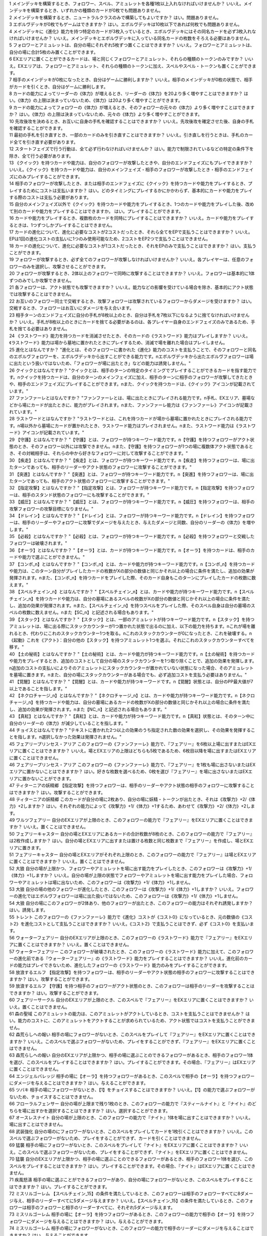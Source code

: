 | 1 メインデッキを構築するとき、フォロワー、スペル、アミュレットを各種1枚以上入れなければいけませんか？ いいえ。メインデッキを構築するとき、いずれかの種類のカードが0枚でも問題ありません。
| 2 メインデッキを構築するとき、ニュートラルクラスのみで構築してもよいですか？ はい。問題ありません。
| 3 エボルヴデッキが0枚でもゲームはできますか？ はい。エボルヴデッキは10枚以下であれば何枚でも問題ありません。
| 4 メインデッキに《進化》能力を持つ特定のカードが3枚入っているとき、エボルヴデッキにはその同名カードを必ず3枚入れなければいけませんか？ いいえ。メインデッキとエボルヴデッキに入っている同名カードの枚数をそろえる必要はありません。
| 5 フォロワーとアミュレットは、自分の場にそれぞれ5枚ずつ置くことはできますか？ いいえ。フォロワーとアミュレットは、自分の場に合計5枚のみ置くことができます。
| 6 EXエリアに置くことができるカードは、場と同じくフォロワーとアミュレット、それらの種類のトークンのみですか？ いいえ。EXエリアは、フォロワーとアミュレット、それらの種類のトークンに加え、スペルやスペル・トークンも置くことができます。
| 7 相手のメインデッキが0枚になったとき、自分はゲームに勝利しますか？ いいえ。相手のメインデッキが0枚の状態で、相手がカードを引くとき、自分はゲームに勝利します。
| 8 カードの能力によってリーダーの《体力》が増えるとき、リーダーの《体力》を20より多く増やすことはできますか？ はい。《体力》の上限は決まっていないため、《体力》は20より多く増やすことができます。
| 9 カードの能力によってフォロワーの《体力》が増えるとき、そのフォロワーの元々の《体力》より多く増やすことはできますか？ はい。《体力》の上限は決まっていないため、元々の《体力》より多く増やすことができます。
| 10 先攻後攻を決めるとき、お互いに自身の手札を確認することはできますか？ いいえ。先攻後攻を確定させた後、自身の手札を確認することができます。
| 11 最初の手札を引き直すとき、一部のカードのみを引き直すことはできますか？ いいえ。引き直しを行うときは、手札のカード全てを引き直す必要があります。
| 12 スタートフェイズで行う行動は、全て必ず行わなければいけませんか？ はい。能力で制限されているなどの特定の条件下を除き、全て行う必要があります。
| 13 《クイック》を持つカードや能力は、自分のフォロワーが攻撃したときや、自分のエンドフェイズにもプレイできますか？ いいえ。《クイック》を持つカードや能力は、自分のメインフェイズ・相手のフォロワーが攻撃したとき・相手のエンドフェイズにのみプレイすることができます。
| 14 相手のフォロワーが攻撃したとき、または相手のエンドフェイズに《クイック》を持つカードや能力をプレイするとき、プレイするためにコストは支払いますか？ はい。どのタイミングにプレイするかにかかわらず、基本的にカードや能力をプレイする際のコストは支払う必要があります。
| 15 自分のメインフェイズ以外で《クイック》を持つカードや能力をプレイするとき、1つのカードや能力をプレイした後、改めて別のカードや能力をプレイすることはできますか。 はい。プレイすることができます。
| 16 カードや能力をプレイするとき、複数枚のカードを同時にプレイすることはできますか？ いいえ。カードや能力をプレイするときは、1つずつしかプレイすることはできません。
| 17 カードの進化について、進化に必要なコストが2コストだったとき、それら全てをEPで支払うことはできますか？ いいえ。EPは1回の進化コストの支払いに1つのみ使用可能なため、2コストをEP2つで支払うことはできません。
| 18 カードの進化について、進化に必要なコストが1コストだったとき、それをEPのみで支払うことはできますか？ はい。支払うことができます。
| 19 フォロワーが攻撃するとき、必ず全てのフォロワーが攻撃しなければいけませんか？ いいえ。各プレイヤーは、任意のフォロワーのみを選択し、攻撃させることができます。
| 20 フォロワーが攻撃するとき、2体以上のフォロワーで同時に攻撃することはできますか？ いいえ。フォロワーは基本的に1体ずつのみでしか攻撃できません。
| 21 各フォロワーは、アクト状態でも攻撃できますか？ いいえ。能力などの影響を受けている場合を除き、基本的にアクト状態では攻撃することはできません。
| 22 お互いのフォロワー同士で交戦するとき、攻撃フォロワーは攻撃されているフォロワーからダメージを受けますか？ はい。交戦するとき、フォロワーはお互いにダメージを与え合います。
| 23 相手ターンのエンドフェイズに自分の手札が8枚以上のとき、自分は手札を7枚以下になるように捨てなければいけませんか？ いいえ。手札が8枚以上のときにカードを捨てる必要があるのは、各プレイヤー自身のエンドフェイズのみであるため、手札を捨てる必要はありません。
| 24 《ラストワード》能力を持つカードを消滅させたとき、そのカードの《ラストワード》能力はプレイしますか？ いいえ。《ラストワード》能力は場から墓地に置かれたときにプレイするため、消滅で場を離れた場合はプレイしません。
| 25 進化とはなんですか？ "進化とは、そのフォロワーに書かれた《進化》能力のコストを支払うことで、そのフォロワーと同名のエボルヴフォロワーを、エボルヴデッキから出すことができる能力です。\nエボルヴデッキから出たエボルヴフォロワーは場に出たという扱いではないため、「フォロワーが場に出たとき」などの能力は誘発しません。"
| 26 クイックとはなんですか？ "クイックとは、相手のターンの特定のタイミングでプレイすることができるカードを指す能力です。\nクイックを持つカードは、自分のターンのメインフェイズに加え、相手のターンに相手のフォロワーが攻撃してきたときや、相手のエンドフェイズにプレイすることができます。\nまた、クイックを持つカードは、《クイック》アイコンが記載されています。"
| 27 ファンファーレとはなんですか？ "ファンファーレとは、場に出たときにプレイされる能力です。\n手札、EXエリア、墓場などから場にカードが出たときに、能力がプレイされます。\nまた、ファンファーレ能力は《ファンファーレ》アイコンが記載されています。"
| 28 ラストワードとはなんですか？ "ラストワードとは、これを持つカードが場から墓場に置かれたときにプレイされる能力です。\n場以外から墓場にカードが置かれたとき、ラストワード能力はプレイされません。\nまた、ラストワード能力は《ラストワード》アイコンが記載されています。"
| 29 【守護】とはなんですか？ "【守護】とは、フォロワーが持つキーワード能力です。\n【守護】を持つフォロワーがアクト状態のとき、そのフォロワー以外には攻撃できません。\nまた、【守護】を持つフォロワーが1つの場に複数体アクト状態であるとき、その対戦相手は、それらの中から好きなフォロワーに対して攻撃することができます。"
| 30 【疾走】とはなんですか？ "【疾走】とは、フォロワーが持つキーワード能力です。\n【疾走】を持つフォロワーは、場に出たターンであっても、相手のリーダーやアクト状態のフォロワーに攻撃することができます。"
| 31 【突進】とはなんですか？ "【突進】とは、フォロワーが持つキーワード能力です。\n【突進】を持つフォロワーは、場に出たターンであっても、相手のアクト状態のフォロワーに攻撃することができます。"
| 32 【指定攻撃】とはなんですか？ "【指定攻撃】とは、フォロワーが持つキーワード能力です。\n【指定攻撃】を持つフォロワーは、相手のスタンド状態のフォロワーにも攻撃することができます。"
| 33 【威圧】とはなんですか？ "【威圧】とは、フォロワーが持つキーワード能力です。\n【威圧】を持つフォロワーは、相手の攻撃フォロワーの攻撃目標になりません。"
| 34 【ドレイン】とはなんですか？ "【ドレイン】とは、フォロワーが持つキーワード能力です。\n【ドレイン】を持つフォロワーは、相手のリーダーやフォロワーに攻撃でダメージを与えたとき、与えたダメージと同数、自分のリーダーの《体力》を増やします。"
| 35 【必殺】とはなんですか？ "【必殺】とは、フォロワーが持つキーワード能力です。\n【必殺】を持つフォロワーと交戦したフォロワーは破壊されます。"
| 36 【オーラ】とはなんですか？ "【オーラ】とは、カードが持つキーワード能力です。\n【オーラ】を持つカードは、相手のカードや能力で選ぶことができません。"
| 37 【コンボ_n】とはなんですか？ "【コンボ_n】とは、カードや能力が持つキーワード能力です。\n【コンボ_n】を持つカードや能力は、このターン自分がプレイしたカードの枚数がXの部分の数値と同じかそれ以上の場合に条件を満たし、追加の効果が発揮されます。\nまた、【コンボ_n】を持つカードをプレイした際、そのカード自身もこのターンにプレイしたカードの枚数に数えます。"
| 38 【スペルチェイン_n】とはなんですか？ "【スペルチェイン_n】とは、カードや能力が持つキーワード能力です。\n【スペルチェイン_n】を持つカードや能力は、自分の墓場にあるスペルの枚数がXの部分の数値と同じかそれ以上の場合に条件を満たし、追加の効果が発揮されます。\nまた、【スペルチェイン_n】を持つスペルをプレイした際、そのスペル自身は自分の墓場のスペルの枚数に数えません。\nまた【SC_n】と記述される場合もあります。"
| 39 【スタック】とはなんですか？ "【スタック】とは、一部のアミュレットが持つキーワード能力です。\n【スタック】を持つアミュレットは、場に出る際にスタックカウンターが1つ置かれた状態で出るのに加え、以下の能力を持ちます。\nこれが場を離れるとき、代わりにこれのスタックカウンター1つを取る。\nこれのスタックカウンターが0になったとき、これを破壊する。\n《起動》これを《アクト》：自分の他の【スタック】を持つアミュレット1つを選ぶ。それにこれのスタックカウンターすべてを移す。"
| 40 【土の秘術】とはなんですか？ "【土の秘術】とは、カードや能力が持つキーワード能力です。\n【土の秘術】を持つカードや能力をプレイするとき、追加のコストとして自分の場のスタックカウンターを1つ取り除くことで、追加の効果を発揮します。\n追加のコストの支払いによりそのアミュレットにスタックカウンターが置かれていない状態になった場合、そのアミュレットを墓場に置きます。\nまた、自分の場にスタックカウンターがある場合でも、必ず追加コストを支払う必要はありません。"
| 41 【覚醒】とはなんですか？ "【覚醒】とは、カードや能力が持つキーワードです。\n【覚醒】状態とは、自分のPP最大値が7以上であることを指します。"
| 42 【ネクロチャージ_n】とはなんですか？ "【ネクロチャージ_n】とは、カードや能力が持つキーワード能力です。\n【ネクロチャージ_n】を持つカードや能力は、自分の墓場にあるカードの枚数がXの部分の数値と同じかそれ以上の場合に条件を満たし、追加の効果が発揮されます。\nまた【NC_n】と記述される場合もあります。"
| 43 【真紅】とはなんですか？ "【真紅】とは、カードや能力が持つキーワード能力です。\n【真紅】状態とは、そのターン中に自分のリーダーの《体力》が減少していることを指します。"
| 44 チョイスとはなんですか？ "テキストに書かれた2つ以上の効果のうち指定された数の効果を選択し、その効果を発揮することを指します。\n選択しなかった効果は発揮されません。"
| 45 フェアリープリンセス・アリア このフォロワーの《ファンファーレ》能力で、『フェアリー』を6枚以上場に出すまたはEXエリアに置くことはできますか？ いいえ。場とEXエリアの上限はどちらも5枚であるため、6枚目以降を場に出すまたはEXエリアに置くことはできません。
| 46 フェアリープリンセス・アリア このフォロワーの《ファンファーレ》能力で、『フェアリー』を1枚も場に出さないまたはEXエリアに置かないことはできますか？ はい。好きな枚数を選べるため、0枚を選び『フェアリー』を場に出さないまたはEXエリアに置かないことができます。
| 47 ティターニアの妖精郷 【指定攻撃】を持つフォロワーは、相手のリーダーやアクト状態の相手のフォロワーに攻撃することはできますか？ はい。攻撃することができます。
| 48 ティターニアの妖精郷 このカードが自分の場に2枚あり、自分の場に妖精・トークンが出たとき、それは《攻撃力》+2/《体力》+2しますか？ はい。それぞれの能力によって《攻撃力》+1/《体力》+1するため、あわせて《攻撃力》+2/《体力》+2します。
| 49 ワルツフェアリー 自分のEXエリアが上限のとき、このフォロワーの能力で『フェアリー』をEXエリアに置くことはできますか？ いいえ。置くことはできません。
| 50 フェアリーキャスター 自分の場とEXエリアにあるカードの合計枚数が8枚のとき、このフォロワーの能力で『フェアリー』は2枚作成しますか？ はい。自分の場とEXエリアに出すまたは置ける枚数と同じ枚数まで『フェアリー』を作成し、場とEXエリアに置きます。
| 51 フェアリーキャスター 自分の場とEXエリアがそれぞれ上限のとき、このフォロワーの能力で『フェアリー』は場とEXエリアに置くことはできますか？ いいえ。置くことはできません。
| 52 大狼 自分の場が上限かつ、フォロワーやアミュレットを場に出す能力をプレイしたとき、このフォロワーは《攻撃力》+1/《体力》+1しますか？ いいえ。自分の場が上限の状態でフォロワーやアミュレットを場に出す能力をプレイした場合、フォロワーやアミュレットは場に出ないため、このフォロワーは《攻撃力》+1/《体力》+1しません。
| 53 大狼 自分の場の他のフォロワーが進化したとき、このフォロワーは《攻撃力》+1/《体力》+1しますか？ いいえ。フォロワーの進化ではエボルヴフォロワーは場に出た扱いではないため、このフォロワーは《攻撃力》+1/《体力》+1しません。
| 54 大狼 自分の場にこのフォロワーが2体あり、他のフォロワーが出たとき、このフォロワーの能力はそれぞれ誘発しますか？ はい。誘発します。
| 55 トレント このフォロワーの《ファンファーレ》能力で《進化》コストが《コスト0》になっているとき、元の数値の《コスト2》を進化コストとして支払うことはできますか？ いいえ。《コスト2》で支払うことはできず、必ず《コスト0》を支払います。
| 56 ウォーターフェアリー 自分のEXエリアが上限のとき、このフォロワーの《ラストワード》能力で『フェアリー』をEXエリアに置くことはできますか？ いいえ。置くことはできません。
| 57 ウォーターフェアリー このフォロワーが破壊されたとき、このフォロワーの《ラストワード》能力に加えて、このフォロワーの進化前である『ウォーターフェアリー』の《ラストワード》能力をプレイすることはできますか？ いいえ。進化前のカードの能力はプレイできないため、進化したフォロワーの《ラストワード》能力のみをプレイすることができます。
| 58 放浪するエルフ 【指定攻撃】を持つフォロワーは、相手のリーダーやアクト状態の相手のフォロワーに攻撃することはできますか？ はい。攻撃することができます。
| 59 放浪するエルフ 【守護】を持つ相手のフォロワーがアクト状態のとき、このフォロワーは相手のリーダーを攻撃することはできますか？ はい。攻撃することができます。
| 60 フェアリーサークル 自分のEXエリアが上限のとき、このスペルで『フェアリー』をEXエリアに置くことはできますか？ いいえ。置くことはできません。
| 61 森の聖域 このアミュレットの能力は、このアミュレットがアクトしているとき、コストを支払うことはできませんか？ はい。能力のコストに、このアミュレットをアクトすることが求められているため、アクト状態ではコストを支払うことができません。
| 62 森荒らしへの報い 相手の場にフォロワーがないとき、このスペルをプレイして『フェアリー』をEXエリアに置くことはできますか？ いいえ。このスペルで選ぶフォロワーがないため、プレイをすることができず、『フェアリー』をEXエリアに置くことはできません。
| 63 森荒らしへの報い 自分のEXエリアが上限かつ、相手の場に選ぶことのできるフォロワーがあるとき、相手のフォロワー1体を選び、このスペルをプレイすることはできますか？ はい。プレイすることができます。その場合、『フェアリー』はEXエリアに置くことはできません。
| 64 エンジェルバレッジ 相手の場に【オーラ】を持つフォロワーがあるとき、このスペルで相手の【オーラ】を持つフォロワーにダメージを与えることはできますか？ はい。与えることができます。
| 65 ツバキ 相手の場にフォロワーがないとき、【1】をチョイスすることはできますか？ いいえ。【1】の能力で選ぶフォロワーがないため、チョイスすることはできません。
| 66 フローラルフェンサー 自分の場が上限まで残り1枚のとき、このフォロワーの能力で『スティールナイト』と『ナイト』のどちらを場に出すかを選択することはできますか？ はい。選択することができます。
| 67 オースレスナイト 自分の場が上限のとき、このフォロワーの能力で『ナイト』1体を場に出すことはできますか？ いいえ。場に出すことはできません。
| 68 武装強化 自分の場のにフォロワーがないとき、このスペルをプレイしてカードを1枚引くことはできますか？ いいえ。このスペルで選ぶフォロワーがないため、プレイをすることができず、カードを引くことはできません。
| 69 猛襲 相手の場にフォロワーがないとき、このスペルをプレイして『ナイト』をEXエリアに置くことはできますか？ いいえ。このスペルで選ぶフォロワーがないため、プレイをすることができず、『ナイト』をEXエリアに置くことはできません。
| 70 猛襲 自分のEXエリアが上限かつ、相手の場に選ぶことのできるフォロワーがあるとき、相手のフォロワー1体を選び、このスペルをプレイすることはできますか？ はい。プレイすることができます。その場合、『ナイト』はEXエリアに置くことはできません。
| 71 疾風怒濤 相手の場に選ぶことができるフォロワーがあり、自分の場にフォロワーがないとき、このスペルをプレイすることはできますか？ はい。プレイすることができます。
| 72 ミスリルゴーレム 【スペルチェイン_15】の条件を満たしているとき、このフォロワーは相手のフォロワーすべてに8ダメージ与え、相手のリーダーすべてに5ダメージ与えますか？ いいえ。【スペルチェイン_15】の条件を満たしているとき、このフォロワーは相手のフォロワーと相手のリーダーすべてに、それぞれ5ダメージ与えます。
| 73 ミスリルゴーレム 相手の場に【オーラ】を持つフォロワーがあるとき、このフォロワーの能力で相手の【オーラ】を持つフォロワーにダメージを与えることはできますか？ はい。与えることができます。
| 74 ミスリルゴーレム 相手の場にフォロワーがないとき、このフォロワーの能力で相手のリーダーにダメージを与えることはできますか？ はい。与えることができます。
| 75 ルーンブレードサモナー 【スペルチェイン_10】の条件を満たしているとき、このフォロワーは《攻撃力》+4/《体力》+4し、【疾走】を持ちますか？ はい。《攻撃力》+4/《体力》+4し、【疾走】を持ちます。
| 76 デモンフレイムメイジ 相手の場に【オーラ】を持つフォロワーがあるとき、このフォロワーの能力で相手の【オーラ】を持つフォロワーにダメージを与えることはできますか？ はい。与えることができます。
| 77 知恵の光 相手のエンドフェイズにこのスペルをプレイし、【クイック】を持つカードを引いたとき、引いたそのカードをその相手のエンドフェイズにプレイすることはできますか？ はい。プレイすることができます。
| 78 ファイアーチェイン このスペルをプレイするとき、相手のフォロワー0体を選ぶことはできますか？ はい。0体を選ぶことができます。
| 79 ファイアーチェイン このスペルで相手のフォロワー2体を選んでプレイした時、選んだ片方のフォロワーに0ダメージ、もう片方のフォロワーに3ダメージ与えることはできますか？ いいえ。「割りふる」の場合、選んだフォロワーには少なくとも1以上のダメージを割りふらなければならないため、0ダメージを与えることはできません。
| 80 ライトニングシューター 【スペルチェイン_10】の条件を満たしているとき、このフォロワーは相手のフォロワー1体に6ダメージ与え、相手のリーダーに2ダメージ与えますか？ いいえ。【スペルチェイン_10】の条件を満たしているとき、このフォロワーは相手のフォロワー1体に4ダメージ与え、相手のリーダーに2ダメージ与えます。
| 81 ライトニングシューター 相手の場にフォロワーがないとき、このフォロワーの能力で相手のリーダーにダメージを与えることはできますか？ いいえ。「それのリーダー」とあり、相手のフォロワーを選ぶ必要があるため、与えることはできません。
| 82 ペンギンウィザード 自分の手札のスペルが0枚のとき、このフォロワーの《起動》能力をプレイすることはできますか？ いいえ。手札のスペルを捨てることができず、コストを支払うことができないため、《起動》能力をプレイすることはできません。
| 83 ペンギンウィザード このフォロワーがアクト状態のとき、手札のスペル1枚を捨て、このフォロワーの《起動》能力をプレイすることはできますか？ いいえ。このフォロワーをアクトさせることができず、コストを支払うことができないため、《起動》能力をプレイすることはできません。
| 84 ペンギンウィザード 自分の手札のスペルが0枚のとき、このフォロワーの《起動》能力をプレイすることはできますか？ いいえ。手札のスペルを捨てることができず、コストを支払うことができないため、《起動》能力をプレイすることはできません。
| 85 ペンギンウィザード このフォロワーがアクト状態のとき、手札のスペル1枚を捨て、このフォロワーの《起動》能力をプレイすることはできますか？ いいえ。このフォロワーをアクトさせることができず、コストを支払うことができないため、《起動》能力をプレイすることはできません。
| 86 ルーキーマジシャン・サミー このフォロワーの《ファンファーレ》能力で、自分のエボルヴデッキを見ることはできますか？ いいえ。メインデッキのみを見ることができます。
| 87 ルーキーマジシャン・サミー このフォロワーの《ファンファーレ》能力でデッキの上1枚を見たとき、そのカードは相手に見せますか？ いいえ。相手に見せず、自分のみが見ることができます。
| 88 ルーキーマジシャン・サミー このフォロワーの《ファンファーレ》能力でデッキの上1枚を見て、それを墓場に置かないとき、この能力で見たカードはデッキの上に置きますか？ はい。この能力で見たカードを墓場に置かないとき、そのカードは非公開状態のままデッキの上に置きます。
| 89 ルーキーマジシャン・サミー どちらかのプレイヤーのデッキが0枚のとき、このフォロワーの能力をプレイすることはできますか？ はい。プレイすることができます。その場合、メインデッキが0枚のプレイヤーはゲームに敗北します。
| 90 ウィンドブラスト 【スペルチェイン_10】の条件を満たしているとき、このスペルは相手のフォロワー1体に6ダメージ与えますか？ いいえ。【スペルチェイン_10】の条件を満たしているとき、このスペルは相手のフォロワー1体に4ダメージ与えます。
| 91 魔力の蓄積 このスペルで、自分のエボルヴデッキを見ることはできますか？ いいえ。メインデッキのみを見ることができます。
| 92 魔力の蓄積 自分のデッキが3枚以下のとき、このスペルをプレイすることはできますか？ はい。プレイすることができます。その場合、自分のデッキ全てを見ます。また、残りのカードをデッキの下に戻すとき、カードを好きな順番でデッキ置き場に置きます。
| 93 魔力の蓄積 このスペルで、スペル1枚を手札に加えないまたはスペル1枚を墓場に置かないことはできますか？ はい。どちらかを行わないことや、両方とも行わないこともできます。
| 94 炎の握撃 相手の場にフォロワーがないとき、このスペルをプレイし、相手のリーダーに3ダメージ与えることはできますか？ いいえ。このスペルで選ぶフォロワーがないため、プレイすることはできず、相手のリーダーにダメージを与えることはできません。
| 95 マジックミサイル 自分の場にフォロワーがないとき、このスペルをプレイしてカードを1枚引くことはできますか？ いいえ。このスペルで選ぶフォロワーがないため、プレイをすることができず、カードを引くことはできません。
| 96 マジックミサイル 自分のデッキが0枚のとき、このスペルをプレイすることはできますか？ はい。プレイすることができます。その場合、自分はゲームに敗北します。
| 97 ゴーレムの錬成 自分のEXエリアが上限のとき、このスペルで『防御型ゴーレム』または『攻撃型ゴーレム』をEXエリアに置くことはできますか？ いいえ。置くことはできません。
| 98 ヒーリングエンジェル 自分のリーダーの《体力》が20のとき、このフォロワーの《ファンファーレ》能力で自分のリーダーを《体力》+1することはできますか？ はい。《体力》+1することができます。
| 99 ヒーリングエンジェル 自分のリーダーの《体力》が20のとき、このフォロワーの能力で自分のリーダーを《体力》+2することはできますか？ はい。《体力》+2することができます。
| 100 ファフニール 相手の場に【オーラ】を持つフォロワーがあるとき、このフォロワーの能力で相手の【オーラ】を持つフォロワーにダメージを与えることはできますか？ はい。与えることができます。
| 101 竜の託宣 自分のPP最大値が10のとき、このスペルの【1】をチョイスしてプレイすることはできますか？ はい。プレイすることができます。その場合、PP最大値は10のままとなります。
| 102 竜の託宣 このスペルの【1】をチョイスしてプレイし、自分のPP最大値を11以上にすることはできますか？ いいえ。PP最大値は10より多くなることはないため、自分のPP最大値を11以上にすることはできません。
| 103 ルフ鳥 このフォロワーの【攻撃時】で《攻撃力》+1したとき、この《攻撃力》+1は攻撃終了後も継続しますか？ はい。継続します。
| 104 ルフ鳥 このフォロワーの能力で《攻撃力》+1/《体力》+1したとき、この《攻撃力》+1/《体力》+1は攻撃終了後も継続しますか？ はい。継続します。
| 105 ドラゴンライダー 自分のEXエリアが上限のとき、このフォロワーの《ファンファーレ》能力で『ドラゴン』をEXエリアに置くことはできますか？ いいえ。置くことはできません。
| 106 ブレイジングブレス 【覚醒】の条件を満たしているとき、このスペルは相手のフォロワー1体に6ダメージ与えますか？ いいえ。【覚醒】の条件を満たしているとき、このスペルは相手のフォロワー1体に4ダメージ与えます。
| 107 竜の翼 【覚醒】の条件を満たしているとき、このスペルはフォロワーすべてに5ダメージ与えますか？ いいえ。【覚醒】の条件を満たしているとき、このスペルはフォロワーすべてに3ダメージ与えます。
| 108 竜の翼 相手の場に【オーラ】を持つフォロワーがあるとき、このスペルで相手の【オーラ】を持つフォロワーにダメージを与えることはできますか？ はい。与えることができます。
| 109 竜の翼 このスペルでダメージを受けるフォロワーは、相手の場のフォロワーのみですか？ いいえ。自分の場と相手の場にあるフォロワーすべてがダメージを受けます。
| 110 クイーンヴァンパイア 自分の場にこのフォロワーが2体あり、『フォレストバット』が出たとき、その『フォレストバット』は《攻撃力》+2され【守護】を持ちますか？ はい。《攻撃力》+2され【守護】を持ちます。
| 111 クイーンヴァンパイア このフォロワーの《起動》能力は、このフォロワーがアクトしているとき、コストを支払うことはできますか？ いいえ。能力のコストに、このフォロワーをアクトすることが求められているため、アクト状態ではコストを支払うことはできません。
| 112 アルカード このフォロワーの【攻撃時】は、相手のフォロワーが場にないとき、自分のリーダーは《体力》+4されますか？ いいえ。このフォロワーの【攻撃時】で選ぶ相手のフォロワーがないため、能力をプレイすることができず、リーダーの《体力》+4することはできません。
| 113 悪戯なネクロマンサー 自分の場が上限まで残り1枚のとき、このフォロワーの能力で『ゴースト』1体を場に出すことはできますか？ はい。『ゴースト』1体を場に出すことができます。
| 114 ミッドナイトヴァンパイア 自分の場にこのフォロワーが2体あり、『フォレストバット』が攻撃したとき、【ドレイン】は2回プレイしますか？ いいえ。【ドレイン】は1回のみプレイします。
| 115 夜の群れ 自分の場が上限かつ、相手の場に選ぶことができるフォロワーがあるとき、このスペルをプレイすることはできますか？ はい。プレイすることができます。
| 116 スペクター 自分のリーダーの《体力》が1のとき、このフォロワーの《ファンファーレ》能力のコストを支払うことはできますか？ いいえ。《体力》が-1以下になるようにコストで《体力》を支払うことはできません。
| 117 スパルトイサージェント 自分のデッキが1枚以下のとき、このフォロワーの能力をプレイすることはできませんか？ いいえ。プレイすることができます。
| 118 アンデッドキング このフォロワーの能力で、墓場のフォロワーを手札に加えないことを選択することはできますか？ はい。選択することができます。
| 119 アンデッドキング このフォロワーが場に出て、なんらかの理由によりこのフォロワーが墓場に置かれたとき、このフォロワーの能力で墓場のこのカードを選び、手札に加えることはできますか？ はい。選ぶ墓場のカードはプレイを処理するタイミングで選ぶため、墓場のこのカードを手札に加えることができます。
| 120 レッサーマミー 自分の場が上限のとき、このフォロワーの能力で『ゴースト』1体を場に出すことはできますか？ いいえ。場に出すことはできません。
| 121 リリム 自分のEXエリアが上限のとき、このフォロワーの《ファンファーレ》能力で『フォレストバット』をEXエリアに置くことはできますか？ いいえ。置くことはできません。
| 122 リリム 自分のリーダーの《体力》が20のとき、このフォロワーの能力で自分のリーダーを《体力》+2することはできますか？ はい。《体力》+2することができます。
| 123 鋭利な一裂き お互いのリーダーの《体力》が1で、このスペルを相手のリーダーを選んでプレイしたとき、お互いのリーダーの《体力》は0になりゲームは引き分けになりますか？ はい。引き分けになります。
| 124 消えぬ怨恨 相手の場に選ぶことができるフォロワーがあり、自分のデッキが0枚のとき、このスペルをプレイすることはできますか？ はい。プレイすることができます。
| 125 消えぬ怨恨 相手の場にフォロワーがないとき、このスペルをプレイして、自分のデッキの上1枚を墓場に置くことはできますか？ いいえ。このスペルで選ぶフォロワーがないため、プレイをすることができず、自分のデッキの上を墓場に置くことはできません。
| 126 眷属の召喚 自分の場とEXエリア両方またはどちらかが上限のとき、このスペルをプレイすることはできますか？ はい。プレイすることができます。その場合、上限の領域に『フォレストバット』は出すまたは置くことはできません。
| 127 スカルフェイン 自分の場のアミュレットが複数同時に場を離れたとき、このフォロワーの『自分のアミュレットが場を離れたとき、相手のリーダーすべてと相手のフォロワーすべてに2ダメージ』の能力は、場を離れたアミュレットの数だけ誘発しますか？ はい。誘発します。
| 128 スカルフェイン 自分の場にこのフォロワーと『夢想の白兎』があり、『夢想の白兎』の「《起動》《コスト10》これを《アクト》墓場に置く：フォロワーすべてを消滅させる。」をプレイしたとき、このフォロワーは消滅しますが、このフォロワーの「自分のアミュレットが場を離れたとき、相手のリーダーすべてと相手のフォロワーすべてに2ダメージ。」の能力は誘発しますか？ はい。誘発します。
| 129 夢想の白兎 このアミュレットの《起動》能力は、このアミュレットがアクトしているとき、コストを支払うことはできますか？ いいえ。それぞれの能力のコストに、このアミュレットをアクトすることが求められているため、アクト状態ではコストを支払うことはできません。
| 130 夢想の白兎 このアミュレットの「《起動》《コスト10》これを《アクト》墓場に置く：フォロワーすべてを消滅させる。」をプレイしたとき、相手の場のフォロワーのみ消滅しますか？ いいえ。自分の場と相手の場にあるフォロワー全てが消滅します。
| 131 破邪の光 相手の場にフォロワーがないとき、このスペルをプレイして、自分のリーダーを《体力》+2することはできますか？ いいえ。このスペルで選ぶフォロワーがないため、プレイをすることができず、自分のリーダーを《体力》+2することはできません。
| 132 二対の炎 このアミュレットの《起動》能力は、このアミュレットがアクトしているとき、コストを支払うことはできますか？ いいえ。能力のコストに、このアミュレットをアクトすることが求められているため、アクト状態ではコストを支払うことはできません。
| 133 二対の炎 自分の場が上限かつ、このアミュレットの《起動》能力をプレイしたとき、『ホーリータイガー』1体を場に出すことはできますか？ はい。このアミュレットはコストを支払った時点から自分の場を離れており、能力を解決するときには自分の場の上限まで残り1枚のため、『ホーリータイガー』1体を場に出すことができます。
| 134 残忍な修道女 このフォロワーの能力で自分の墓場のアミュレットを場に出すとき、そのアミュレットのコストは支払う必要がありますか？ いいえ。支払う必要はありません。
| 135 ガーディアンシスター 自分の場にアミュレットが2つあるとき、このフォロワーは《体力》+2されますか？ いいえ。自分の場のアミュレットが1つ以上あれば、その枚数にかかわらず《体力》+1のみされます。
| 136 ガーディアンシスター 自分のリーダーの《体力》が20のとき、このフォロワーの【進化時】で自分のリーダーを《体力》+2することはできますか？ はい。《体力》+2することができます。
| 137 気高き教理 自分のデッキが4枚以下のとき、このスペルをプレイすることはできますか？ はい。プレイすることができます。その場合、自分のデッキ全てを見ます。また、残りのカードをデッキの下に戻すとき、カードを好きな順番でデッキ置き場に置きます。
| 138 気高き教理 このスペルで、自分のエボルヴデッキを見ることはできますか？ いいえ。メインデッキのみを見ることができます。
| 139 死の宣告 このアミュレットが場に出るとき、一度スタンド状態で場に出てからアクトされますか？ いいえ。一度もスタンド状態になることはなく、場に出す時点からアクト状態です。
| 140 死の宣告 このアミュレットの《起動》能力は、このアミュレットがアクトしているとき、コストを支払うことはできますか？ いいえ。能力のコストに、このアミュレットをアクトすることが求められているため、アクト状態ではコストを支払うことができません。
| 141 白翼への祈り このアミュレットの能力は、このアミュレットがアクトしているとき、コストを支払うことはできますか？ いいえ。能力のコストに、このアミュレットをアクトすることが求められているため、アクト状態ではコストを支払うことができません。
| 142 白翼への祈り 自分の場が上限かつ、このアミュレットの《起動》能力をプレイしたとき、『ホーリーファルコン』1体を場に出すことはできますか？ はい。このアミュレットはコストを支払った時点から自分の場を離れており、能力を解決するときには自分の場の上限まで残り1枚のため、『ホーリーファルコン』1体を場に出すことができます。
| 143 聖獣への誓い このアミュレットが場に出るとき、一度スタンド状態で場に出てからアクトされますか？ いいえ。一度もスタンド状態になることはなく、場に出す時点からアクト状態です。
| 144 聖獣への誓い このアミュレットの《起動》能力は、このアミュレットがアクトしているとき、コストを支払うことはできますか？ いいえ。能力のコストに、このアミュレットをアクトすることが求められているため、アクト状態ではコストを支払うことはできません。
| 145 聖獣への誓い 自分の場が上限かつ、このアミュレットの《起動》能力をプレイしたとき、『ホーリータイガー』1体を場に出すことはできますか？ はい。このアミュレットはコストを支払った時点から自分の場を離れており、能力を解決するときには自分の場の上限まで残り1枚のため、『ホーリータイガー』1体を場に出すことができます。
| 146 ローズクイーン 「変身する」とはなんですか？ 「変身する」とは、その能力で選んだトークンをゲームから取り除き、取り除いた枚数と同数、別のトークンを同じ領域に作成することを指します。
| 147 ローズクイーン このフォロワーの《起動》能力で、自分のPPをPP最大値より多く回復することはできますか？ いいえ。PP最大値より多く回復することはできません。
| 148 エンシェントエルフ このフォロワーの《ファンファーレ》能力のコストで、相手の場のカードを手札に戻すことはできますか？ いいえ。自分の場のカードのみを手札に戻すことができます。
| 149 エンシェントエルフ このフォロワーの《ファンファーレ》能力のコストで、自分のEXエリアのカードを手札に戻すことはできますか？ いいえ。自分の場のカードのみを手札に戻すことができます。
| 150 エンシェントエルフ このフォロワーの【進化時】のコストで、相手の場のカードを手札に戻すことはできますか？ いいえ。自分の場のカードのみを手札に戻すことができます。
| 151 エンシェントエルフ このフォロワーの【進化時】のコストで、自分のEXエリアのカードを手札に戻すことはできますか？ いいえ。自分の場のカードのみを手札に戻すことができます。
| 152 リノセウス このフォロワーの《ファンファーレ》能力で《攻撃力》+Xしたあと、このフォロワーが進化したとき、そのエボルヴフォロワーは《攻撃力》+Xを引き継ぎますか？ はい。引き継ぎます。
| 153 リノセウス このフォロワーが《攻撃力》+1しているとき、このフォロワーの【2】で与えるダメージは2ダメージですか？ はい。2ダメージです。
| 154 白銀の矢 このスペルをプレイしたとき、このスペルは「自分の手札の枚数」の1枚として数えることはできますか？ いいえ。プレイするとき、このスペルはすでに手札にはないため、数えることはできません。
| 155 白銀の矢 手札が8枚以上のとき、このスペルをプレイして与えるダメージは、その枚数と同じダメージになりますか？ はい。同じダメージになります。
| 156 根源への回帰 【コンボ_5】の条件を満たしており、相手がフォロワーを2枚以上デッキの上か下に置くとき、置く順番と上下に置く枚数は、相手が決めることができますか？ はい。デッキに置くフォロワーが2枚以上のとき、相手はそれらをデッキに置く順番や、上下にそれぞれ何枚置くかを好きなように決めることができます。
| 157 ブレスフェアリーダンサー このフォロワーの能力でEXエリアのフォロワーの《攻撃力》+1/《体力》+1し、そのフォロワーをプレイして自分の場に出たとき、そのフォロワーの《攻撃力》+1/《体力》+1は継続されますか？ はい。EXエリアから直接場に出るまたはプレイして場に出るとき、そのフォロワーに付与されている《攻撃力》または《体力》の増減や能力は継続します。
| 158 フェアリービースト 自分の場にこのフォロワーが2体あるとき、このフォロワーの能力は1ターン中にそれぞれプレイすることはできますか？ はい。それぞれプレイすることができます。
| 159 ノーブルフェアリー このフォロワーの《ファンファーレ》能力で相手の場の《デュエリスト・モルディカイ》を破壊し、相手の場に《フェアリー》を出したとき、相手の場が上限なら《デュエリスト・モルディカイ》の能力をプレイすることはできますか？ はい。プレイすることができます。その場合、《デュエリスト・モルディカイ》を場に出すことはできず、コストのみ支払うことになります。
| 160 自然の導き このスペルで、自分の場のアミュレットを手札に戻すことはできますか？ はい。手札に戻すことができます。
| 161 アーチャー 自分の場にこのフォロワーが2体あり、他のフォロワーが出たとき、このフォロワーの『自分の場に他のフォロワーが出たとき、相手のフォロワー1体を選ぶ。それに1ダメージ。』はそれぞれ誘発しますか？ はい。誘発します。
| 162 アーチャー 自分の場にこのフォロワーが2体あり、他のフォロワーが出たとき、このフォロワーの能力はそれぞれ誘発しますか？ はい。誘発します。
| 163 アーチャー このフォロワーの能力で相手の場のフォロワー2体を選んだとき、それらのフォロワーにそれぞれ1ダメージを与えますか？ はい。それぞれに1ダメージを与えます。
| 164 マナエルク 自分の場にこのフォロワーが2体あり、自分の場の妖精・フォロワーが攻撃するとき、このフォロワーの能力はそれぞれ誘発しますか？ はい。誘発します。
| 165 精霊の呪い 相手の場の【必殺】を持つフォロワーを選んでこのスペルをプレイしたとき、そのフォロワーが交戦したフォロワーは、【必殺】で破壊されますか？ はい。【必殺】はダメージの有無にかかわらず、交戦したフォロワーを破壊します。
| 166 精霊の呪い このスペルで選ばれたフォロワーが攻撃するとき、その攻撃で0ダメージを与えたことになりますか？ いいえ。ダメージを与えたことにはなりません。
| 167 ロイヤルセイバー・オーレリア このフォロワーの《ファンファーレ》能力で、相手のEXエリアのカードは数えることはできますか？ いいえ。「場のカード」とあるため、相手のEXエリアのカードを数えることはできません。
| 168 ロイヤルセイバー・オーレリア "相手の場に『鳳凰の庭園』が2つあり、それらの能力を順にプレイし、このフォロワーと『ウルズ』が場に出ました。\n『ウルズ』の《ファンファーレ》能力で相手の場のフォロワーをEXエリアに置いて、相手の場のカードが2枚以下になったあと、このフォロワーの《ファンファーレ》能力をプレイしたとき、「それの場のカードが3枚以上なら」の条件は満たすことができますか？" いいえ。このフォロワーの《ファンファーレ》能力をプレイしたタイミングでは、すでに相手の場のカードが3枚以上ではなくなっているため、条件を満たすことができません。
| 169 闇を纏う暗殺者 相手の場にアクトしているフォロワーがあるとき、このフォロワーの《ファンファーレ》能力でそのフォロワーを選ぶことはできますか？ はい。選ぶことができます。その場合、選んだフォロワーの状態は変わらず、アクト状態のままとなります。
| 170 フロントガードジェネラル このフォロワーの《ラストワード》能力をプレイしたとき、能力をプレイするより前から自分の場にある『スティールナイト』も【守護】を持ち、この能力でアクトできますか？ いいえ。このフォロワーの《ラストワード》能力で場に出した『スティールナイト』のみが【守護】を持つため、《ラストワード》能力をプレイするより前から自分の場にある『スティールナイト』は【守護】を持たず、この能力でアクトできません。
| 171 アルビダの号令 自分の場が上限まで残り1枚のとき、このフォロワーの能力で『ヴァイキング』と『スティールナイト』と『ナイト』のどれを場に出すかを選択することはできますか？ はい。選択することができます。
| 172 王家の御旗 このアミュレットが自分の場に2つあり、自分の場に《ロイヤル》フォロワーが出たとき、このアミュレットの「自分の場に《ロイヤル》フォロワーが出たとき、それは《攻撃力》+1《体力》+1する。」の能力は2回誘発しますか？ はい。誘発します。
| 173 メイドリーダー 自分のデッキに《進化》能力を持つフォロワーがないとき、このフォロワーの能力をプレイすることはできますか？ はい。プレイすることができます。その場合、デッキの中身を全て確認したあと、《進化》能力を持つフォロワーを手札に加えず、デッキをシャッフルします。
| 174 メイドリーダー このフォロワーの能力で手札に加えるカードは、手札に加える前に公開しますか？ はい。指定されたカードであるかを確認する必要があるため、公開します。
| 175 宝杖の司令官 自分のデッキに《ロイヤル》フォロワーがないとき、このフォロワーの能力をプレイすることはできますか？ はい。プレイすることができます。その場合、デッキの中身を全て確認したあと、《ロイヤル》フォロワーを手札に加えず、デッキをシャッフルします。
| 176 宝杖の司令官 このフォロワーの能力で手札に加えるカードは、手札に加える前に公開しますか？ はい。指定されたカードであるかを確認する必要があるため、公開します。
| 177 剣豪 相手の場にアクトしているフォロワーがあるとき、このフォロワーの《ファンファーレ》能力や《起動》能力でそのフォロワーを選ぶことはできますか？ はい。選ぶことができます。その場合、選んだフォロワーの状態は変わらず、アクト状態のままとなります。
| 178 わがままプリンセス このフォロワーの能力で自分のデッキから見たカードの中にコスト1のフォロワーがあるとき、それを場に出さないことを選択することはできますか？ はい。選択することができます。
| 179 ニンジャマスター 自分のデッキに忍者・カードがないとき、このフォロワーの能力をプレイすることはできますか？ はい。プレイすることができます。その場合、デッキの中身を全て確認したあと、忍者・カードを手札に加えず、デッキをシャッフルします。
| 180 騎士王の威光 相手の場にアクトしているフォロワーがあるとき、このアミュレットの「《起動》《2コスト》これを《アクト》：相手のフォロワー1体を選ぶ。それをアクトする。」でそのフォロワーを選ぶことはできますか？ はい。選ぶことができます。その場合、選んだフォロワーの状態は変わらず、アクト状態のままとなります。
| 181 不屈の兵士 自分の場にこのフォロワーが2体あり、他のフォロワーが出たとき、このフォロワーの「自分の場に他のフォロワーが出たとき、これは《攻撃力》+1する。」はそれぞれ誘発しますか？ はい。誘発します。
| 182 不屈の兵士 自分の場にこのフォロワーが2体あり、他のフォロワーが出たとき、このフォロワーの能力はそれぞれ誘発しますか？ はい。誘発します。
| 183 アークサモナー・エラスムス 相手の場にフォロワーがないとき、このフォロワーの《ファンファーレ》または《起動》能力で相手のリーダーにダメージを与えることはできますか？ いいえ。「それのリーダー」とあり、相手のフォロワーを選ぶ必要があるため、与えることはできません。
| 184 アークサモナー・エラスムス 相手の場に選ぶことのできるフォロワーがないとき、このフォロワーの《ファンファーレ》または《起動》能力のコストを支払うことはできますか？ いいえ。選ぶ目標がないとき、その能力をプレイすることはできないため、コストを支払うことはできません。
| 185 マーリン 自分のデッキにスペルがないとき、このフォロワーの《ファンファーレ》能力をプレイすることはできますか？ はい。プレイすることができます。その場合、デッキの中身を全て確認したあと、スペルを手札に加えず、デッキをシャッフルします。
| 186 マーリン このフォロワーの能力でプレイしたスペルは、効果の解決後、墓場に置かれますか？ はい。効果の解決後、墓場に置かれます。
| 187 エンシェントアルケミスト このフォロワーが自分の場に2体あり、ゴーレム・フォロワーをプレイするとき、ゴーレム・フォロワーをプレイするコストは－2しますか？ はい。コストは－2します。
| 188 神秘の獲得 自分のEXエリアが上限のとき、このスペルはプレイすることができますか？ はい。プレイすることができます。その場合、EXエリアにカードは1枚も置かれません。
| 189 神秘の獲得 このスペルをプレイし、次のエンドフェイズが来たとき、このスペルで自分のEXエリアに置いたカード以外のカードもすべて消滅させますか？ はい。消滅させます。
| 190 神秘の獲得 このスペルをプレイし、次のエンドフェイズが来たとき、自分のEXエリアのトークンも消滅させますか？ はい。消滅させます。
| 191 神秘の獲得 相手のターンにこのスペルをプレイし、相手のエンドフェイズが来たときも自分のEXエリアのカードすべてを消滅させますか？ いいえ。自分のエンドフェイズが来たときのみのため、消滅させません。
| 192 次元の超越 このスペルをプレイする際、墓場のスペルを消滅させるときに、プレイしているこのカードを消滅させるスペルとして数えることはできますか？ いいえ。プレイするこのカードは墓場にないため、数えることはできません。
| 193 神秘の獲得 このスペルをプレイし、その効果で得た追加ターンでもう1枚のこのカードをプレイしたとき、同様に追加ターンを行いますか？ はい。行います。
| 194 ノノの秘密研究室 自分の場が上限かつ、スタックカウンターが1つ置かれている『大地の魔片』のスタックカウンター１つをコストに、このフォロワーの「《起動》これを《アクト》【土の秘術】：『防御型ゴーレム』1体か『攻撃型ゴーレム』1体を出す。」で、『防御型ゴーレム』1体か『攻撃型ゴーレム』1体を自分の場に出すことはできますか？ はい。コストを支払ったとき、『大地の魔片』は墓場に置かれるため、『防御型ゴーレム』1体か『攻撃型ゴーレム』1体を自分の場に出すことができます。
| 195 スペクトラルウィザード このフォロワーの《ファンファーレ》能力で自分のデッキから見たカードの中にスペルがあるとき、それを手札に加えないことを選択することはできますか？ はい。選択できます。
| 196 フレイムデストロイヤー このフォロワーをプレイする際、【スペルチェイン_15】の条件を満たしているとき、コストを－9しないでプレイすることはできますか？ いいえ。【スペルチェイン_15】の条件を満たしているとき、必ずコスト-9してプレイします。
| 197 ドラゴンメイジ 自分の場にこのフォロワーが2体あり、自分がスペルをプレイしたとき、このフォロワーの「自分がスペルをプレイしたとき、これにスペルカウンター1つを置く。」はそれぞれ誘発しますか？ はい。誘発します。
| 198 ゴーレムプロテクション 自分の場が上限または上限まで残り1枚のとき、このスペルをプレイすることはできますか？ はい。プレイすることができます。その場合、『防御型ゴーレム』は自分の場の上限になるまで出します。
| 199 運命の導き このスペルで、自分のPPをPP最大値より多く回復することはできますか？ いいえ。PP最大値より多く回復することはできません。
| 200 クラフトウォーロック このフォロワーの能力は、自分の場の【スタック】を持つカードのスタックカウンターを+1するということですか？ はい。その通りです。
| 201 ジルニトラ このフォロワーの《起動》能力で、自分のPPをPP最大値より多く回復することはできますか？ いいえ。PP最大値より多く回復することはできません。
| 202 ドラゴンナイト・アイラ このフォロワーの《ラストワード》能力で、自分のPP最大値を11以上にすることはできますか？ いいえ。PP最大値は10より多くなることはないため、自分のPP最大値を11以上にすることはできません。
| 203 鳳凰の庭園 このアミュレットが各プレイヤーの場に合計2つ以上あるとき、このアミュレットの能力はそれぞれプレイしますか？ はい。それぞれプレイします。
| 204 鳳凰の庭園 お互いの場にこのアミュレットが1枚ずつあり、メインフェイズが来たとき、自分の場のこのアミュレットの能力より先に、相手の場のこのアミュレットのプレイを解決することはできますか？ "いいえ。必ずターンプレイヤーの能力をすべて解決し、そのあと非ターンプレイヤーの能力を解決していきます。\nまた、自分の場のこのアミュレットの能力で《ファンファーレ》能力を持つフォロワーが場に出たとき《ファンファーレ》能力をプレイしますが、自分のプレイした能力であるため、相手の場のこのアミュレットの能力より先に《ファンファーレ》能力を解決する必要があります。"
| 205 騎竜兵 このフォロワーの能力でコスト1のカードを自分のEXエリアに置き、それをプレイするとき、プレイするコストは0ですか？ はい。コストは-1以下にはならず、0コストでプレイします。
| 206 騎竜兵 このフォロワーの能力で自分のEXエリアに置いたカードは、プレイして自分の場に置かれたとき、常に-2コストのカードとして扱いますか？ いいえ。プレイする際にのみコストを-2するため、場に出たカードは元のコストのカードとして扱います。
| 207 プリズンドラゴン このフォロワーは、相手の場のアクトしているフォロワーを攻撃することはできますか？ いいえ。相手のリーダーや相手のフォロワーを攻撃することはできません。
| 208 竜化の塔 このアミュレットの『これがある限り、自分の『ドラゴン』すべては【突進】を持つ。』で、自分の《ドラゴン》フォロワーすべてに【突進】を持ちますか？ いいえ。トークンの『ドラゴン』のみが【突進】を持つため、それ以外の《ドラゴン》フォロワーはこのアミュレットの能力で【突進】を持ちません。
| 209 エースドラグーン このフォロワーの《ファンファーレ》能力は、お互いの場のフォロワーを選ぶことができますか？ はい。選ぶことができます。
| 210 エースドラグーン このフォロワーの《ファンファーレ》能力で選んだフォロワーの《攻撃力》が増減しているとき、増減後の数値分《攻撃力》+Xしますか？ はい。増減後の数値分《攻撃力》+Xします。
| 211 エースドラグーン このフォロワーの《ファンファーレ》能力で選んだフォロワーが場から離れたとき、このフォロワーの《攻撃力》は0になりますか？ いいえ。このフォロワーの《ファンファーレ》能力で既に増加した数値は、選んだフォロワーがそのあと場を離れたり、《攻撃力》が増減しても変動することはありません。
| 212 竜の伝令 このスペルで自分のデッキから見たカードの中にコスト5以上の《ドラゴン》カードがあるとき、それを手札に加えないことを選択することはできますか？ はい。選択することができます。
| 213 ケルベロス 自分のEXエリアが上限まで残り1枚のとき、このフォロワーの《ファンファーレ》能力で『ミミ』と『ココ』のどちらをEXエリアに置くかを選択することはできますか？ はい。選択することができます。
| 214 ケルベロス 自分のEXエリアが上限まで残り1枚のとき、このフォロワーの能力で『ミミ』と『ココ』のどちらをEXエリアに置くかを選択することはできますか？ はい。選択することができます。
| 215 骸の王 自分の場が上限のとき、場のスタンド状態のカード4枚を墓場に置き、このフォロワーをプレイすることはできますか？ はい。プレイすることができます。
| 216 骸の王 自分の場とEXエリアのカードを、それぞれ2枚ずつ墓場に置くまたは消滅させて、このフォロワーをプレイすることはできますか？ いいえ。「自分の場のカード4枚を墓場に置く」か「自分のEXエリアのカード4枚を消滅させる」のどちらかのみを選択でき、場とEXエリアのカードを合わせて4枚という意味ではないため、プレイすることができません。
| 217 メドゥーサ このフォロワーをプレイする際、【真紅】と【ネクロチャージ_10】の条件をそれぞれ満たしているとき、このフォロワーのコストを-2しますか？ はい。-2します。
| 218 裁きの悪魔 自分の場にこのフォロワーが2体あり、相手の場のフォロワーが破壊されたとき、このフォロワーの「相手のフォロワーが破壊されたとき、それのリーダーに1ダメージ。自分のリーダーは《体力》+1する。」はそれぞれ誘発しますか？ はい。それぞれ誘発します。
| 219 裁きの悪魔 自分の場のこのフォロワーが、相手の場の《攻撃力》5のフォロワーに攻撃して、交戦ダメージによってお互いが破壊されたとき、このフォロワーの「相手のフォロワーが破壊されたとき、それのリーダーに1ダメージ。自分のリーダーは《体力》+1する。」は誘発しますか？ はい。誘発します。
| 220 地獄の解放者 このフォロワーの能力で、エボルヴデッキ置き場で表向きのエボルヴフォロワーを手札に加えることはできますか？ いいえ。墓場にないため、手札に加えることはできません。
| 221 狂気の処刑人 このフォロワーの能力で、相手の手札の【オーラ】を持つフォロワーを選ぶことはできますか？ はい。【オーラ】は場にあるときのみ選ばれないため、手札の【オーラ】を持つフォロワーを選ぶことができます。
| 222 死の祝福 "このスペルの能力で《デュエリスト・モルディカイ》を自分の場に出し、それが破壊されたとき、《デュエリストモルディカイ》の能力をプレイして、改めて《デュエリスト・モルディカイ》を自分の場に出しました。\nその場合、改めて自分の場に出た《デュエリスト・モルディカイ》は【守護】を持ちますか？" いいえ。一度場から離れており、付与された【守護】の能力がなくなるため、改めて場に出した『デュエリスト・モルディカイ』は【守護】を持ちません。
| 223 ソウルコンバージョン このスペルで《ラストワード》能力を持つフォロワーを破壊したとき、そのフォロワーの《ラストワード》能力はプレイしますか？ はい。プレイします。
| 224 ワードローブレイダー このフォロワーの能力のコストで《ラストワード》を持つフォロワーを墓場に置いたとき、そのフォロワーの《ラストワード》能力はプレイしますか？ はい。プレイします。
| 225 ムーンアルミラージ このフォロワーの「自分のエンドフェイズが来たとき」で始まる能力は、このフォロワーの《体力》が減少していない状態でも《体力》+2されますか？ はい。《体力》+2されます。
| 226 アークビショップ・レリア 自分の場にこのフォロワーがあり、『ジャンヌダルク』の《ファンファーレ》能力をプレイしたとき、このフォロワーの「これがいる限り、自分のフォロワーは《攻撃力》ではなく《体力》と同じダメージを与える。」で、『ジャンヌダルク』は相手の場のフォロワーすべてに《体力》と同じダメージを与えることができますか？ いいえ。このフォロワーの「これがいる限り、自分のフォロワーは《攻撃力》ではなく《体力》と同じダメージを与える。」は、自分のフォロワーが攻撃で与えるダメージのルールのみを変更するため、相手の場のフォロワーすべてに《体力》と同じダメージを与えることはできません。
| 227 アークビショップ・レリア 自分の場にこのフォロワーがあり、『ジャンヌダルク』の《ファンファーレ》能力をプレイしたとき、このフォロワーの「これがいる限り、自分のフォロワーは《攻撃力》ではなく《体力》と同じダメージを与える。」で、『ジャンヌダルク』は相手の場のフォロワーすべてに《体力》と同じダメージを与えることができますか？ いいえ。このフォロワーの「これがいる限り、自分のフォロワーは《攻撃力》ではなく《体力》と同じダメージを与える。」は、自分のフォロワーが攻撃で与えるダメージのルールのみを変更するため、相手の場のフォロワーすべてに《体力》と同じダメージを与えることはできません。
| 228 アークビショップ・レリア このフォロワーの「自分のエンドフェイズが来たとき」で始まる能力は、このフォロワーの《体力》が減少していない状態でも《体力》+2されますか？ はい。《体力》+2されます。
| 229 テミスの審判 このスペルの能力で、相手の場の【オーラ】を持つフォロワーを破壊することはできますか？ はい。破壊することができます。
| 230 教会の護り手 このフォロワーの「これが受けるダメージを-1する」は、相手のフォロワーの攻撃やスペルなど、すべてのダメージを-1しますか？ はい。すべてのダメージを-1します。
| 231 プリズムプリースト 自分のデッキにアミュレットがないとき、このフォロワーの能力をプレイすることはできますか？ はい。プレイすることができます。その場合、デッキの中身を全て確認したあと、アミュレットを手札に加えず、デッキをシャッフルします。
| 232 プリズムプリースト このフォロワーの能力で手札に加えるカードは、手札に加える前に公開しますか？ はい。指定されたカードであるかを確認する必要があるため、公開します。
| 233 クレリックランサー 自分の場にこのフォロワーと『アークビショップ・レリア』があるとき、このフォロワーが攻撃フォロワーに与えるダメージは、このフォロワーの《体力》の数値に+4された数値ですか？ はい。その通りです。
| 234 漆黒の法典 このスペルは、元々の《体力》の数値が4以上かつ、ダメージなどにより現状の《体力》が3以下のフォロワーを選ぶことができますか？ はい。現状の《体力》を参照するため、選ぶことができます。
| 235 ダークオファリング このスペルで《ラストワード》能力を持つフォロワーを破壊したとき、そのフォロワーの《ラストワード》能力はプレイしますか？ はい。プレイします。
| 236 神域の守護者 自分の場にこのカードが2枚あり、自分の他のアミュレットが場を離れたとき、このアミュレットの能力はそれぞれ誘発しますか？ はい。それぞれ1ターンに1度ずつ能力が誘発します。
| 237 ウルズ 相手の場のフォロワーをEXエリアに置くとき、そのフォロワーのダメージや付与されている能力はなくなりますか？ はい。場からEXエリアに置かれたとき、ダメージや付与された能力はすべてなくなります。
| 238 ウルズ 相手の場のトークン・フォロワーをEXエリアに置くとき、そのトークン・フォロワーはゲームから取り除きますか？ いいえ。ゲームから取り除きません。EXエリアに置きます。
| 239 ウルズ このフォロワーの能力で、相手のEXエリアにある【オーラ】を持つフォロワーを選んで消滅させることはできますか？ はい。【オーラ】は場にあるときのみ選ばれないため、消滅させることができます。
| 240 新たなる運命 自分または相手の手札がないとき、このスペルはプレイすることができますか？ はい。どちらかの手札がなくても、このスペルはプレイすることができます。
| 241 ツインプリズナー・フラム 自分のデッキに『フラム=グラス』がないとき、このフォロワーの能力をプレイすることはできますか？ はい。プレイすることができます。その場合、デッキの中身を全て確認したあと、『フラム=グラス』を場に出さず、デッキをシャッフルします。また、この能力のコストで墓場に置かれたカードは、墓場に置かれたままとなります。
| 242 光の道筋 このスペルをプレイしたあとに墓場に置かれたとき、このスペルの「これを自分の手札から捨てたとき、1枚引く。」で、デッキから1枚引きますか？ いいえ。このスペルを手札から捨てていないため、デッキから1枚引くことはできません。
| 
| 